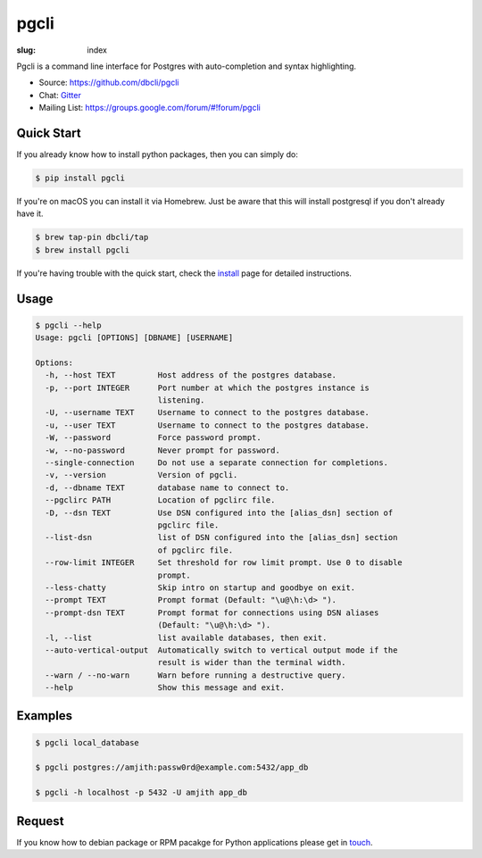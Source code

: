 pgcli
#####

:slug: index

Pgcli is a command line interface for Postgres with auto-completion and syntax
highlighting.

* Source: https://github.com/dbcli/pgcli
* Chat: Gitter_
* Mailing List:  https://groups.google.com/forum/#!forum/pgcli

.. image:: {filename}/images/image01.png
   :alt: Screenshot
   :width: 750px

Quick Start
===========

If you already know how to install python packages, then you can simply do:

.. code:: bash

    $ pip install pgcli

If you're on macOS you can install it via Homebrew. Just be aware that this will
install postgresql if you don't already have it.

.. code:: bash

   $ brew tap-pin dbcli/tap
   $ brew install pgcli

If you're having trouble with the quick start, check the install_ page for
detailed instructions.

Usage
=====

.. code:: bash

    $ pgcli --help
    Usage: pgcli [OPTIONS] [DBNAME] [USERNAME]

    Options:
      -h, --host TEXT         Host address of the postgres database.
      -p, --port INTEGER      Port number at which the postgres instance is
                              listening.
      -U, --username TEXT     Username to connect to the postgres database.
      -u, --user TEXT         Username to connect to the postgres database.
      -W, --password          Force password prompt.
      -w, --no-password       Never prompt for password.
      --single-connection     Do not use a separate connection for completions.
      -v, --version           Version of pgcli.
      -d, --dbname TEXT       database name to connect to.
      --pgclirc PATH          Location of pgclirc file.
      -D, --dsn TEXT          Use DSN configured into the [alias_dsn] section of
                              pgclirc file.
      --list-dsn              list of DSN configured into the [alias_dsn] section
                              of pgclirc file.
      --row-limit INTEGER     Set threshold for row limit prompt. Use 0 to disable
                              prompt.
      --less-chatty           Skip intro on startup and goodbye on exit.
      --prompt TEXT           Prompt format (Default: "\u@\h:\d> ").
      --prompt-dsn TEXT       Prompt format for connections using DSN aliases
                              (Default: "\u@\h:\d> ").
      -l, --list              list available databases, then exit.
      --auto-vertical-output  Automatically switch to vertical output mode if the
                              result is wider than the terminal width.
      --warn / --no-warn      Warn before running a destructive query.
      --help                  Show this message and exit.

Examples
========

.. code:: bash

    $ pgcli local_database

    $ pgcli postgres://amjith:passw0rd@example.com:5432/app_db

    $ pgcli -h localhost -p 5432 -U amjith app_db

Request
=======

If you know how to  debian package or RPM pacakge for Python applications
please get in touch_.

.. _install: {filename}/pages/1.install.rst
.. _touch: {filename}/pages/6.about.rst
.. _Gitter: https://gitter.im/dbcli/pgcli/
